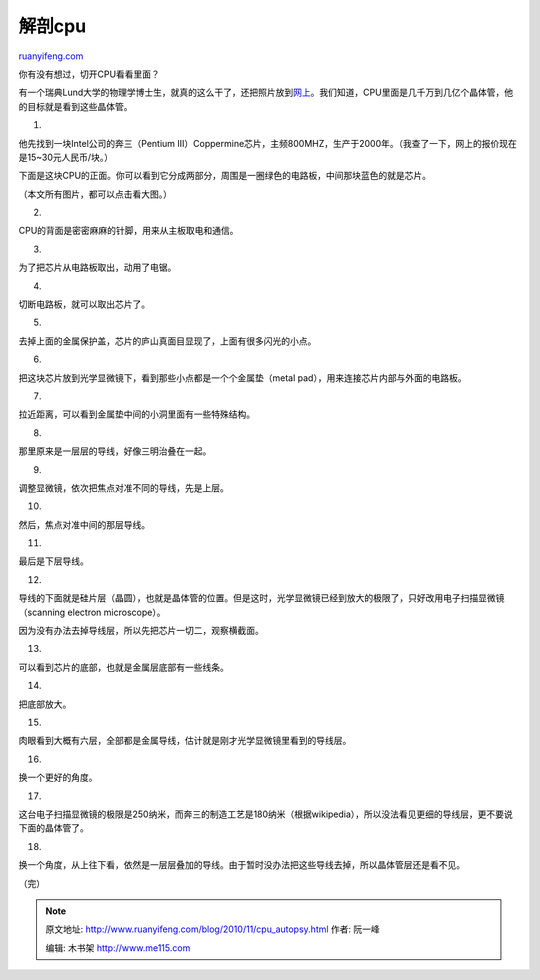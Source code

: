 .. _201011_cpu_autopsy:

解剖cpu
==========================

`ruanyifeng.com <http://www.ruanyifeng.com/blog/2010/11/cpu_autopsy.html>`__

你有没有想过，切开CPU看看里面？

有一个瑞典Lund大学的物理学博士生，就真的这么干了，还把照片放到\ `网上 <http://www.sciencystuff.com/?p=24>`__\ 。我们知道，CPU里面是几千万到几亿个晶体管，他的目标就是看到这些晶体管。

1.

他先找到一块Intel公司的奔三（Pentium
III）Coppermine芯片，主频800MHZ，生产于2000年。（我查了一下，网上的报价现在是15~30元人民币/块。）

下面是这块CPU的正面。你可以看到它分成两部分，周围是一圈绿色的电路板，中间那块蓝色的就是芯片。

（本文所有图片，都可以点击看大图。）

2.

CPU的背面是密密麻麻的针脚，用来从主板取电和通信。

3.

为了把芯片从电路板取出，动用了电锯。

4.

切断电路板，就可以取出芯片了。

5.

去掉上面的金属保护盖，芯片的庐山真面目显现了，上面有很多闪光的小点。

6.

把这块芯片放到光学显微镜下，看到那些小点都是一个个金属垫（metal
pad），用来连接芯片内部与外面的电路板。

7.

拉近距离，可以看到金属垫中间的小洞里面有一些特殊结构。

8.

那里原来是一层层的导线，好像三明治叠在一起。

9.

调整显微镜，依次把焦点对准不同的导线，先是上层。

10.

然后，焦点对准中间的那层导线。

11.

最后是下层导线。

12.

导线的下面就是硅片层（晶圆），也就是晶体管的位置。但是这时，光学显微镜已经到放大的极限了，只好改用电子扫描显微镜（scanning
electron microscope）。

因为没有办法去掉导线层，所以先把芯片一切二，观察横截面。

13.

可以看到芯片的底部，也就是金属层底部有一些线条。

14.

把底部放大。

15.

肉眼看到大概有六层，全部都是金属导线，估计就是刚才光学显微镜里看到的导线层。

16.

换一个更好的角度。

17.

这台电子扫描显微镜的极限是250纳米，而奔三的制造工艺是180纳米（根据wikipedia），所以没法看见更细的导线层，更不要说下面的晶体管了。

18.

换一个角度，从上往下看，依然是一层层叠加的导线。由于暂时没办法把这些导线去掉，所以晶体管层还是看不见。

| （完）

.. note::
    原文地址: http://www.ruanyifeng.com/blog/2010/11/cpu_autopsy.html 
    作者: 阮一峰 

    编辑: 木书架 http://www.me115.com